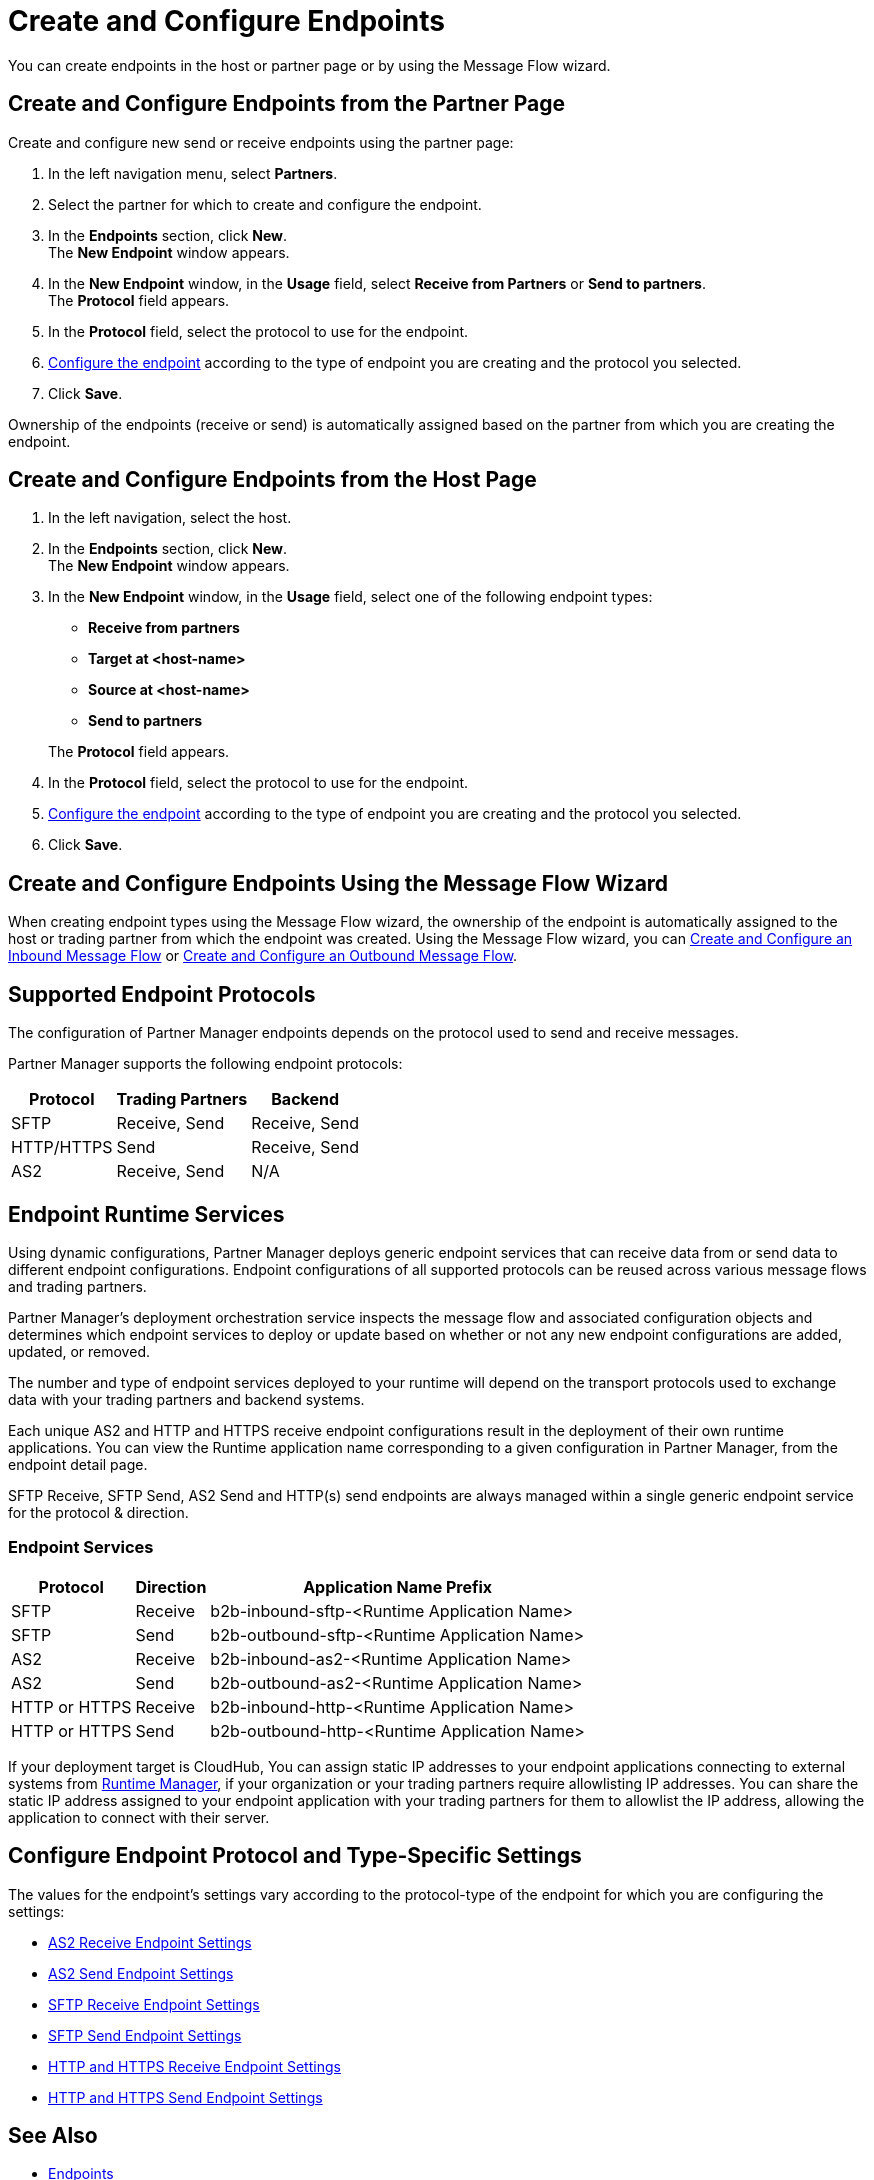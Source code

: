 = Create and Configure Endpoints

You can create endpoints in the host or partner page or by using the Message Flow wizard.

== Create and Configure Endpoints from the Partner Page

Create and configure new send or receive endpoints using the partner page:

. In the left navigation menu, select *Partners*.
. Select the partner for which to create and configure the endpoint.
. In the *Endpoints* section, click *New*. +
The *New Endpoint* window appears.
. In the *New Endpoint* window, in the *Usage* field, select *Receive from Partners* or *Send to partners*. +
The *Protocol* field appears.
. In the *Protocol* field, select the protocol to use for the endpoint.
. <<configure-endpoint,Configure the endpoint>> according to the type of endpoint you are creating and the protocol you selected.
. Click *Save*.

Ownership of the endpoints (receive or send) is automatically assigned based on the partner from which you are creating the endpoint.

== Create and Configure Endpoints from the Host Page

. In the left navigation, select the host.
. In the *Endpoints* section, click *New*. +
The *New Endpoint* window appears.
. In the *New Endpoint* window, in the *Usage* field, select one of the following endpoint types:
+
--
* *Receive from partners*
* *Target at <host-name>*
* *Source at <host-name>*
* *Send to partners*

The *Protocol* field appears.
--
. In the *Protocol* field, select the protocol to use for the endpoint.
. <<configure-endpoint,Configure the endpoint>> according to the type of endpoint you are creating and the protocol you selected.
. Click *Save*.

== Create and Configure Endpoints Using the Message Flow Wizard

When creating endpoint types using the Message Flow wizard, the ownership of the endpoint is automatically assigned to the host or trading partner from which the endpoint was created. Using the Message Flow wizard, you can xref:configure-message-flows.adoc[Create and Configure an Inbound Message Flow] or xref:create-outbound-message-flow.adoc[Create and Configure an Outbound Message Flow].

== Supported Endpoint Protocols

The configuration of Partner Manager endpoints depends on the protocol used to send and receive messages.

Partner Manager supports the following endpoint protocols:

[%header%autowidth.spread]
|===
|Protocol | Trading Partners | Backend
|SFTP | Receive, Send | Receive, Send
| HTTP/HTTPS | Send | Receive, Send
| AS2 | Receive, Send | N/A
|===

== Endpoint Runtime Services

Using dynamic configurations, Partner Manager deploys generic endpoint services that can receive data from or send data to different endpoint configurations. Endpoint configurations of all supported protocols can be reused across various message flows and trading partners.

Partner Manager’s deployment orchestration service inspects the message flow and associated configuration objects and determines which endpoint services to deploy or update based on whether or not any new endpoint configurations are added, updated, or removed.

The number and type of endpoint services deployed to your runtime will depend on the transport protocols used to exchange data with your trading partners and backend systems.

Each unique AS2 and HTTP and HTTPS receive endpoint configurations result in the deployment of their own runtime applications. You can view the Runtime application name corresponding to a given configuration in Partner Manager, from the endpoint detail page.

SFTP Receive, SFTP Send, AS2 Send and HTTP(s) send endpoints are always managed within a single generic endpoint service for the protocol & direction.

=== Endpoint Services
[%header%autowidth.spread]
|===
|Protocol |Direction |Application Name Prefix
|SFTP |Receive |b2b-inbound-sftp-<Runtime Application Name>
|SFTP |Send |b2b-outbound-sftp-<Runtime Application Name>
|AS2 |Receive |b2b-inbound-as2-<Runtime Application Name>
|AS2 |Send |b2b-outbound-as2-<Runtime Application Name>
|HTTP or HTTPS |Receive |b2b-inbound-http-<Runtime Application Name>
|HTTP or HTTPS |Send |b2b-outbound-http-<Runtime Application Name>
|===

If your deployment target is CloudHub, You can assign static IP addresses to your endpoint applications connecting to external systems from xref:runtime-manager::managing-applications-on-cloudhub#static-ips[Runtime Manager], if your organization or your trading partners require allowlisting IP addresses. You can share the static IP address assigned to your endpoint application with your trading partners for them to allowlist the IP address, allowing the application to connect with their server.

[[configure-endpoint]]
== Configure Endpoint Protocol and Type-Specific Settings

The values for the endpoint's settings vary according to the protocol-type of the endpoint for which you are configuring the settings:

* xref:endpoint-as2-receive.adoc[AS2 Receive Endpoint Settings]
* xref:endpoint-as2-send.adoc[AS2 Send Endpoint Settings]
* xref:endpoint-sftp-receive-target.adoc[SFTP Receive Endpoint Settings]
* xref:endpoint-sftp-send.adoc[SFTP Send Endpoint Settings]
* xref:endpoint-https-receive.adoc[HTTP and HTTPS Receive Endpoint Settings]
* xref:endpoint-https-send.adoc[HTTP and HTTPS Send Endpoint Settings]

== See Also

* xref:endpoints.adoc[Endpoints]
